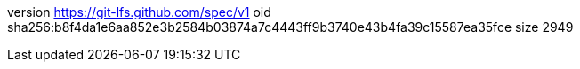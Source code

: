 version https://git-lfs.github.com/spec/v1
oid sha256:b8f4da1e6aa852e3b2584b03874a7c4443ff9b3740e43b4fa39c15587ea35fce
size 2949
